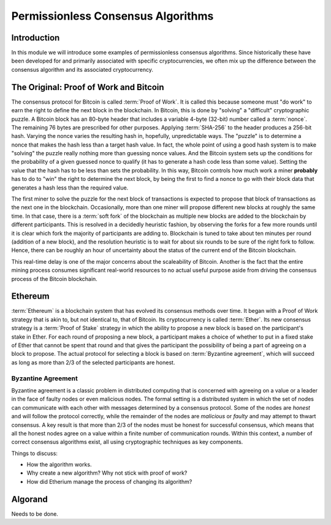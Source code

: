 .. This file is part of the OpenDSA eTextbook project. See
.. http://opendsa.org for more details.
.. Copyright (c) 2012-2020 by the OpenDSA Project Contributors, and
.. distributed under an MIT open source license.

.. avmetadata::
    :author: Lenny Heath, Cliff Shaffer, Bailey Spell, and Jesse Terrazas
   :requires:
   :satisfies:
   :topic:

Permissionless Consensus Algorithms
===================================

Introduction
------------

In this module we will introduce some examples of permissionless
consensus algorithms.
Since historically these have been developed for and primarily
associated with specific cryptocurrencies, we often mix up the
difference between the consensus algorithm and its associated
cryptocurrency.


The Original: Proof of Work and Bitcoin
---------------------------------------

The consensus protocol for Bitcoin is called :term:`Proof of Work`.
It is called this because someone must "do work" to earn the right to
define the next block in the blockchain.
In Bitcoin, this is done by "solving" a "difficult" cryptographic
puzzle.
A Bitcoin block has an 80-byte header that includes a variable 4-byte
(32-bit) number called a :term:`nonce`.
The remaining 76 bytes are prescribed for other purposes.
Applying :term:`SHA-256` to the header produces a 256-bit hash.
Varying the nonce varies the resulting hash in, hopefully,
unpredictable ways.
The "puzzle" is to determine a nonce that makes the hash less than a
target hash value.
In fact, the whole point of using a good hash system is to make
"solving" the puzzle really nothing more than guessing nonce values.
And the Bitcoin system sets up the conditions for the probability of a
given guessed nonce to qualify (it has to generate a hash code less
than some value).
Setting the value that the hash has to be less than sets the
probability.
In this way, Bitcoin controls how much work a miner **probably** has
to do to "win" the right to determine the next block, by being the
first to find a nonce to go with their block data that generates a
hash less than the required value.

.. _PermissionlessNonceDemo:

.. avembed:: AV/Blockchain/PermissionlessNonceDemo.html ss
   :long_name: Permissionless Nonce Demo

The first miner to solve the puzzle for the next block of transactions is 
expected to propose that block of transactions as the next one in the 
blockchain.
Occasionally, more than one miner will propose different new 
blocks at roughly the same time.
In that case, there is a :term:`soft fork` of the blockchain as
multiple new blocks are added to the blockchain by  
different participants.
This is resolved in a decidedly heuristic fashion, by observing the
forks for a few more rounds until it is clear which fork the majority
of participants are adding to.
Blockchain is tuned to take about ten minutes per round (addition of a
new block), and the resolution heuristic is to wait for about six
rounds to be sure of the right fork to follow.
Hence, there can be roughly an hour of uncertainty 
about the status of the current end of the Bitcoin blockchain.

This real-time delay is one of the major concerns about the
scaleability of Bitcoin.
Another is the fact that the entire mining process consumes
significant real-world resources to no actual useful purpose aside
from driving the consensus process of the Bitcoin blockchain.


Ethereum
--------

:term:`Ethereum` is a blockchain system that has evolved its consensus methods 
over time.
It began with a Proof of Work strategy that is akin to, but 
not identical to, that of Bitcoin.
Its cryptocurrency is called :term:`Ether`.
Its new consensus strategy is a :term:`Proof of Stake` strategy 
in which the ability to propose a new block is based on the participant's 
stake in Ether.
For each round of proposing a new block, a participant 
makes a choice of whether to put in a fixed stake of Ether that cannot be 
spent that round and that gives the participant the possibility of being a 
part of agreeing on a block to propose.
The actual protocol for selecting a block is based on
:term:`Byzantine agreement`, which will succeed as long as more than
2/3 of the selected participants are honest.

Byzantine Agreement
~~~~~~~~~~~~~~~~~~~

Byzantine agreement is a classic problem in distributed computing that
is  concerned with agreeing on a value or a leader in the face of
faulty nodes or even malicious nodes.
The formal setting is a distributed system in which the set of nodes
can communicate with each other with messages determined by a
consensus protocol.
Some of the nodes are *honest* and will follow the protocol correctly,
while the remainder of the nodes are *malicious* or *faulty* and may
attempt to thwart consensus.
A key result is that more than 2/3 of the nodes must be honest for
successful consensus, which means that all the honest nodes agree on a
value within a finite number of communication rounds.
Within this context, a number of correct consensus algorithms exist,
all using cryptographic techniques as key components.

Things to discuss:

* How the algorithm works.
* Why create a new algorithm? Why not stick with proof of work?
* How did Etherium manage the process of changing its algorithm?


Algorand
--------

Needs to be done.
